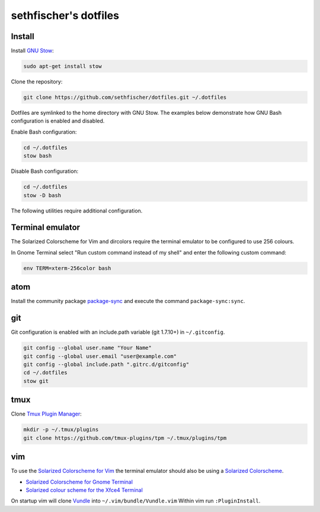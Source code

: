 ======================
sethfischer's dotfiles
======================


Install
-------

Install `GNU Stow`_:

.. code-block:: shell

    sudo apt-get install stow


Clone the repository:

.. code-block:: shell

    git clone https://github.com/sethfischer/dotfiles.git ~/.dotfiles


Dotfiles are symlinked to the home directory with GNU Stow. The examples below
demonstrate how GNU Bash configuration is enabled and disabled.

Enable Bash configuration:

.. code-block:: shell

    cd ~/.dotfiles
    stow bash


Disable Bash configuration:

.. code-block:: shell

    cd ~/.dotfiles
    stow -D bash


The following utilities require additional configuration.


Terminal emulator
-----------------

The Solarized Colorscheme for Vim and dircolors require the terminal emulator
to be configured to use 256 colours.

In Gnome Terminal select "Run custom command instead of my shell" and enter the
following custom command:

.. code-block:: shell

    env TERM=xterm-256color bash


atom
----

Install the community package `package-sync`_ and execute the command
``package-sync:sync``.


git
---

Git configuration is enabled with an include.path variable (git 1.7.10+) in
``~/.gitconfig``.

.. code-block:: shell

    git config --global user.name "Your Name"
    git config --global user.email "user@example.com"
    git config --global include.path ".gitrc.d/gitconfig"
    cd ~/.dotfiles
    stow git


tmux
----

Clone `Tmux Plugin Manager`_:

.. code-block:: shell

    mkdir -p ~/.tmux/plugins
    git clone https://github.com/tmux-plugins/tpm ~/.tmux/plugins/tpm


vim
---

To use the `Solarized Colorscheme for Vim`_ the terminal emulator should also
be using a `Solarized Colorscheme`_.

* `Solarized Colorscheme for Gnome Terminal`_
* `Solarized colour scheme for the Xfce4 Terminal`_

On startup vim will clone `Vundle`_ into ``~/.vim/bundle/Vundle.vim`` Within vim
run ``:PluginInstall``.


.. _`GNU Stow`: http://www.gnu.org/software/stow/
.. _`package-sync`: https://atom.io/packages/package-sync
.. _`Tmux Plugin Manager`: https://github.com/tmux-plugins/tpm
.. _`Solarized Colorscheme for Vim`: https://github.com/altercation/vim-colors-solarized
.. _`Solarized Colorscheme`: http://ethanschoonover.com/solarized
.. _`Solarized Colorscheme for Gnome Terminal`: https://github.com/Anthony25/gnome-terminal-colors-solarized
.. _`Solarized colour scheme for the Xfce4 Terminal`: https://github.com/sgerrand/xfce4-terminal-colors-solarized
.. _`Vundle`: https://github.com/VundleVim/Vundle.vim
